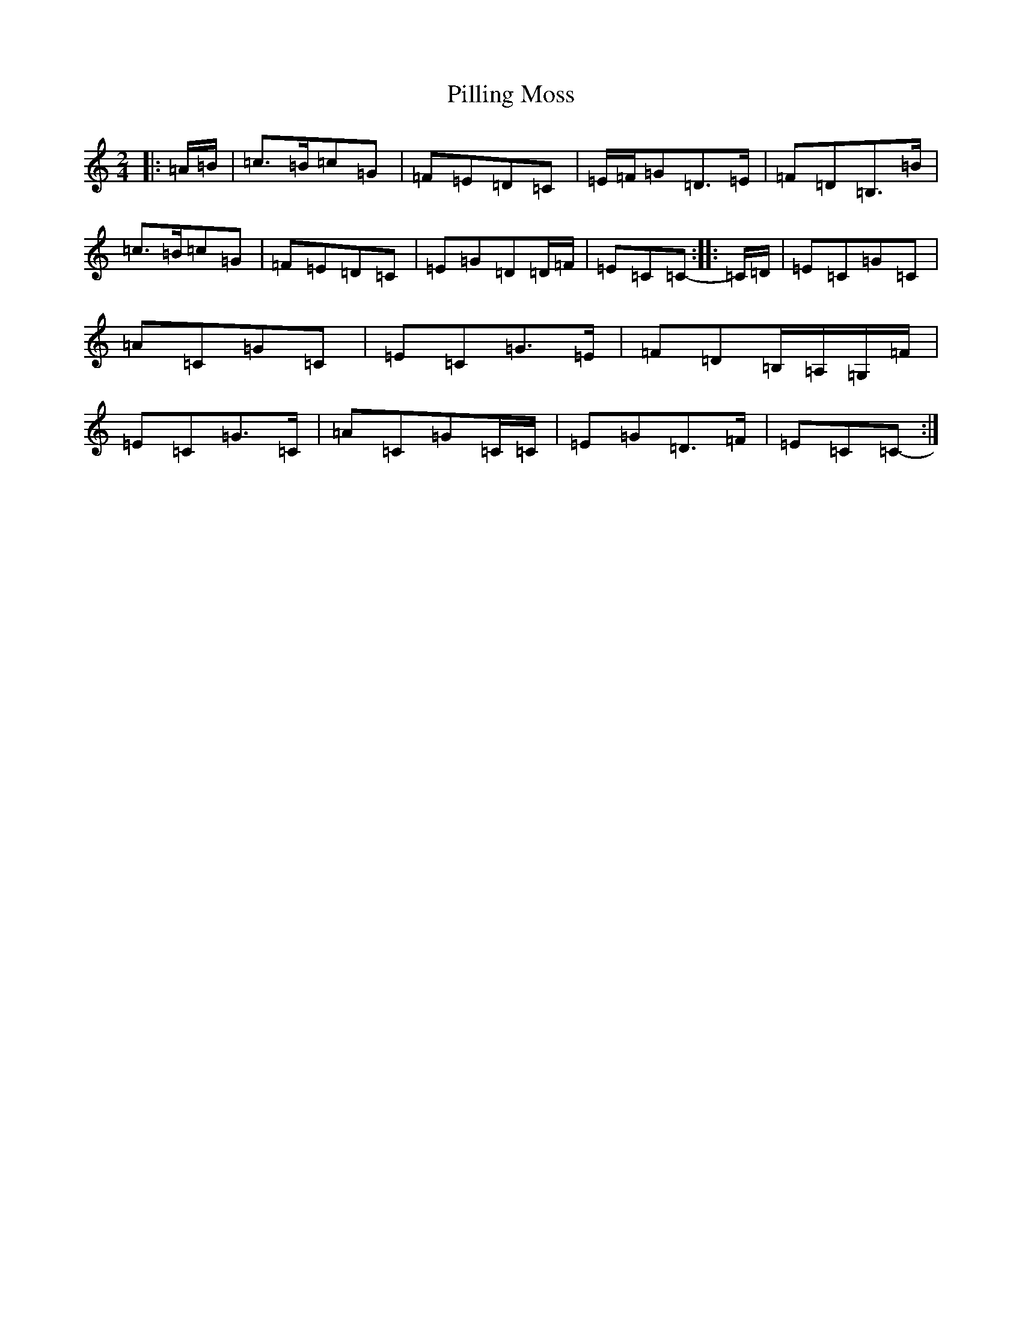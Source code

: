 X: 17053
T: Pilling Moss
S: https://thesession.org/tunes/10063#setting10063
R: polka
M:2/4
L:1/8
K: C Major
|:=A/2=B/2|=c>=B=c=G|=F=E=D=C|=E/2=F/2=G=D>=E|=F=D=B,>=B|=c>=B=c=G|=F=E=D=C|=E=G=D=D/2=F/2|=E=C=C-:||:=C/2=D/2|=E=C=G=C|=A=C=G=C|=E=C=G>=E|=F=D=B,/2=A,/2=G,/2=F/2|=E=C=G>=C|=A=C=G=C/2=C/2|=E=G=D>=F|=E=C=C-:|